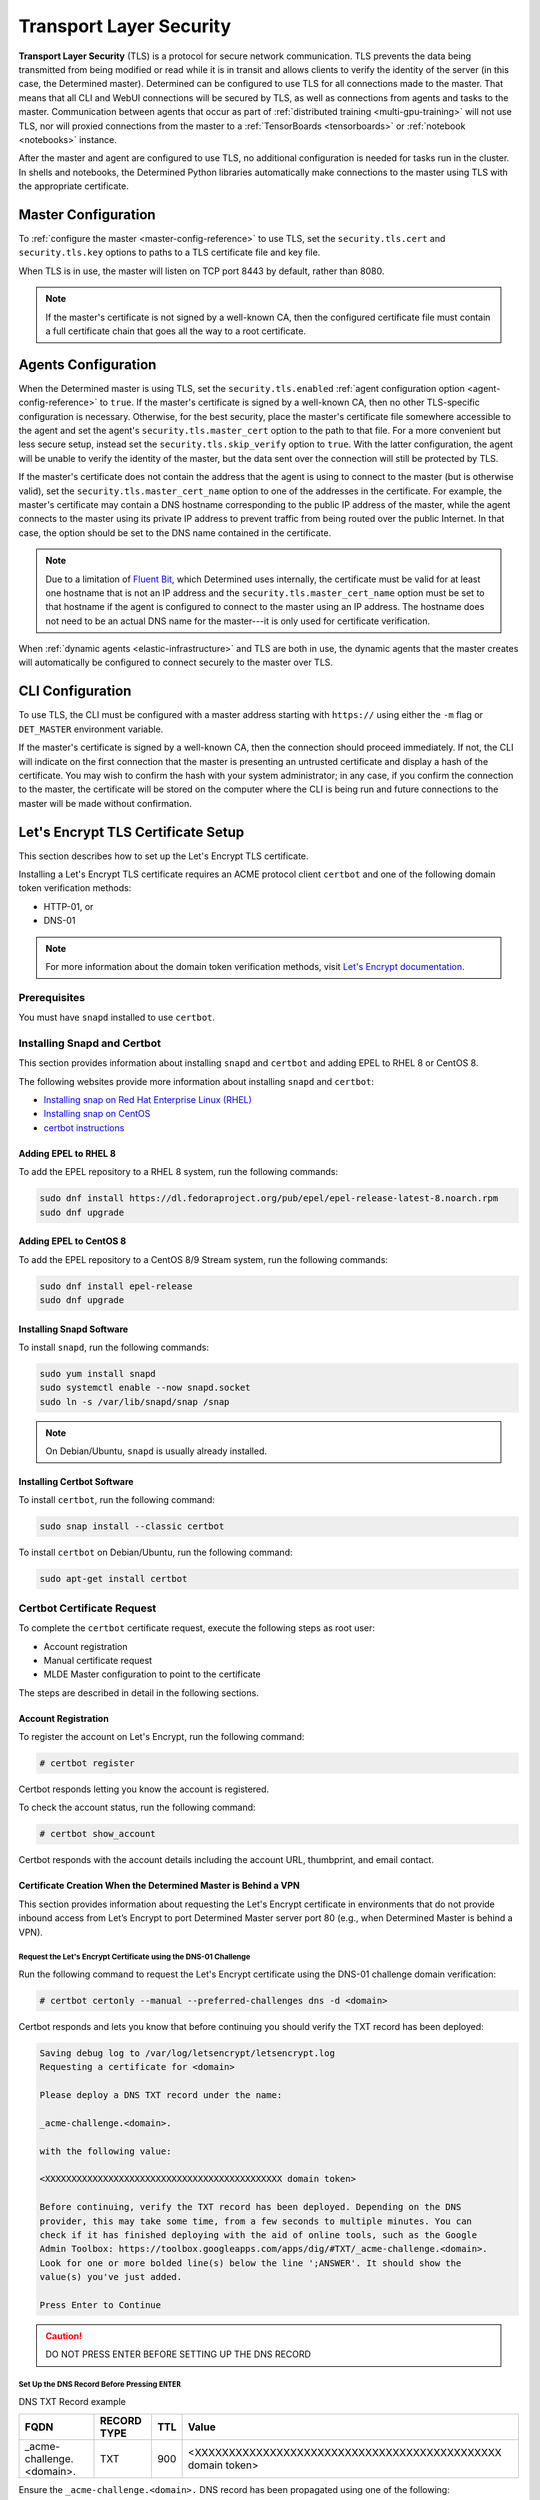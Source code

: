 .. _tls:

##########################
 Transport Layer Security
##########################

**Transport Layer Security** (TLS) is a protocol for secure network communication. TLS prevents the
data being transmitted from being modified or read while it is in transit and allows clients to
verify the identity of the server (in this case, the Determined master). Determined can be
configured to use TLS for all connections made to the master. That means that all CLI and WebUI
connections will be secured by TLS, as well as connections from agents and tasks to the master.
Communication between agents that occur as part of :ref:`distributed training <multi-gpu-training>`
will not use TLS, nor will proxied connections from the master to a :ref:`TensorBoards
<tensorboards>` or :ref:`notebook <notebooks>` instance.

After the master and agent are configured to use TLS, no additional configuration is needed for
tasks run in the cluster. In shells and notebooks, the Determined Python libraries automatically
make connections to the master using TLS with the appropriate certificate.

**********************
 Master Configuration
**********************

To :ref:`configure the master <master-config-reference>` to use TLS, set the ``security.tls.cert``
and ``security.tls.key`` options to paths to a TLS certificate file and key file.

When TLS is in use, the master will listen on TCP port 8443 by default, rather than 8080.

.. note::

   If the master's certificate is not signed by a well-known CA, then the configured certificate
   file must contain a full certificate chain that goes all the way to a root certificate.

**********************
 Agents Configuration
**********************

When the Determined master is using TLS, set the ``security.tls.enabled`` :ref:`agent configuration
option <agent-config-reference>` to ``true``. If the master's certificate is signed by a well-known
CA, then no other TLS-specific configuration is necessary. Otherwise, for the best security, place
the master's certificate file somewhere accessible to the agent and set the agent's
``security.tls.master_cert`` option to the path to that file. For a more convenient but less secure
setup, instead set the ``security.tls.skip_verify`` option to ``true``. With the latter
configuration, the agent will be unable to verify the identity of the master, but the data sent over
the connection will still be protected by TLS.

If the master's certificate does not contain the address that the agent is using to connect to the
master (but is otherwise valid), set the ``security.tls.master_cert_name`` option to one of the
addresses in the certificate. For example, the master's certificate may contain a DNS hostname
corresponding to the public IP address of the master, while the agent connects to the master using
its private IP address to prevent traffic from being routed over the public Internet. In that case,
the option should be set to the DNS name contained in the certificate.

.. note::

   Due to a limitation of `Fluent Bit <https://fluentbit.io>`__, which Determined uses internally,
   the certificate must be valid for at least one hostname that is not an IP address and the
   ``security.tls.master_cert_name`` option must be set to that hostname if the agent is configured
   to connect to the master using an IP address. The hostname does not need to be an actual DNS name
   for the master---it is only used for certificate verification.

When :ref:`dynamic agents <elastic-infrastructure>` and TLS are both in use, the dynamic agents that
the master creates will automatically be configured to connect securely to the master over TLS.

*******************
 CLI Configuration
*******************

To use TLS, the CLI must be configured with a master address starting with ``https://`` using either
the ``-m`` flag or ``DET_MASTER`` environment variable.

If the master's certificate is signed by a well-known CA, then the connection should proceed
immediately. If not, the CLI will indicate on the first connection that the master is presenting an
untrusted certificate and display a hash of the certificate. You may wish to confirm the hash with
your system administrator; in any case, if you confirm the connection to the master, the certificate
will be stored on the computer where the CLI is being run and future connections to the master will
be made without confirmation.

*************************************
 Let's Encrypt TLS Certificate Setup
*************************************

This section describes how to set up the Let's Encrypt TLS certificate.

Installing a Let's Encrypt TLS certificate requires an ACME protocol client ``certbot`` and one of
the following domain token verification methods:

-  HTTP-01, or
-  DNS-01

.. note::

   For more information about the domain token verification methods, visit `Let's Encrypt
   documentation <https://letsencrypt.org/docs/challenge-types/>`_.

Prerequisites
=============

You must have ``snapd`` installed to use ``certbot``.

Installing Snapd and Certbot
============================

This section provides information about installing ``snapd`` and ``certbot`` and adding EPEL to RHEL
8 or CentOS 8.

The following websites provide more information about installing ``snapd`` and ``certbot``:

-  `Installing snap on Red Hat Enterprise Linux (RHEL)
   <https://snapcraft.io/docs/installing-snap-on-red-hat>`_
-  `Installing snap on CentOS <https://snapcraft.io/docs/installing-snap-on-centos>`_
-  `certbot instructions <https://certbot.eff.org/instructions?ws=other&os=centosrhel8>`_

Adding EPEL to RHEL 8
---------------------

To add the EPEL repository to a RHEL 8 system, run the following commands:

.. code:: bash

   sudo dnf install https://dl.fedoraproject.org/pub/epel/epel-release-latest-8.noarch.rpm
   sudo dnf upgrade

Adding EPEL to CentOS 8
-----------------------

To add the EPEL repository to a CentOS 8/9 Stream system, run the following commands:

.. code:: bash

   sudo dnf install epel-release
   sudo dnf upgrade

Installing Snapd Software
-------------------------

To install ``snapd``, run the following commands:

.. code:: bash

   sudo yum install snapd
   sudo systemctl enable --now snapd.socket
   sudo ln -s /var/lib/snapd/snap /snap

.. note::

   On Debian/Ubuntu, ``snapd`` is usually already installed.

Installing Certbot Software
---------------------------

To install ``certbot``, run the following command:

.. code:: bash

   sudo snap install --classic certbot

To install ``certbot`` on Debian/Ubuntu, run the following command:

.. code:: bash

   sudo apt-get install certbot

Certbot Certificate Request
===========================

To complete the ``certbot`` certificate request, execute the following steps as root user:

-  Account registration
-  Manual certificate request
-  MLDE Master configuration to point to the certificate

The steps are described in detail in the following sections.

Account Registration
--------------------

To register the account on Let's Encrypt, run the following command:

.. code:: bash

   # certbot register

Certbot responds letting you know the account is registered.

To check the account status, run the following command:

.. code:: bash

   # certbot show_account

Certbot responds with the account details including the account URL, thumbprint, and email contact.

Certificate Creation When the Determined Master is Behind a VPN
---------------------------------------------------------------

This section provides information about requesting the Let's Encrypt certificate in environments
that do not provide inbound access from Let’s Encrypt to port Determined Master server port 80
(e.g., when Determined Master is behind a VPN).

Request the Let's Encrypt Certificate using the DNS-01 Challenge
^^^^^^^^^^^^^^^^^^^^^^^^^^^^^^^^^^^^^^^^^^^^^^^^^^^^^^^^^^^^^^^^

Run the following command to request the Let's Encrypt certificate using the DNS-01 challenge domain
verification:

.. code:: bash

   # certbot certonly --manual --preferred-challenges dns -d <domain>

Certbot responds and lets you know that before continuing you should verify the TXT record has been
deployed:

.. code::

   Saving debug log to /var/log/letsencrypt/letsencrypt.log
   Requesting a certificate for <domain>

   Please deploy a DNS TXT record under the name:

   _acme-challenge.<domain>.

   with the following value:

   <XXXXXXXXXXXXXXXXXXXXXXXXXXXXXXXXXXXXXXXXXXXXX domain token>

   Before continuing, verify the TXT record has been deployed. Depending on the DNS
   provider, this may take some time, from a few seconds to multiple minutes. You can
   check if it has finished deploying with the aid of online tools, such as the Google
   Admin Toolbox: https://toolbox.googleapps.com/apps/dig/#TXT/_acme-challenge.<domain>.
   Look for one or more bolded line(s) below the line ';ANSWER'. It should show the
   value(s) you've just added.

   Press Enter to Continue

.. caution::

   DO NOT PRESS ENTER BEFORE SETTING UP THE DNS RECORD

Set Up the DNS Record Before Pressing ``ENTER``
^^^^^^^^^^^^^^^^^^^^^^^^^^^^^^^^^^^^^^^^^^^^^^^

DNS TXT Record example

+---------------------------------+-------------+-----+-------------------------------------------------+
| FQDN                            | RECORD TYPE | TTL | Value                                           |
+=================================+=============+=====+=================================================+
| _acme-challenge.<domain>.       | TXT         | 900 | <XXXXXXXXXXXXXXXXXXXXXXXXXXXXXXXXXXXXXXXXXXXXX  |
|                                 |             |     | domain token>                                   |
+---------------------------------+-------------+-----+-------------------------------------------------+

Ensure the ``_acme-challenge.<domain>.`` DNS record has been propagated using one of the following:

-  ``https://toolbox.googleapps.com/apps/dig/#TXT/_acme-challenge.<domain>.``, or
-  ``nslookup -type=TXT _acme-challenge.<domain>.``

.. note::

   You may need to install bind-utils to run ``nslookup`` using the following command:

   .. code:: bash

      yum install bind-utils

Press ``ENTER``
^^^^^^^^^^^^^^^

Once you have set up the DNS record, press **Enter**.

Certbot responds, letting you know it has received the certificate. Certbot provides the certificate
location, key and the certificate expiration date.

.. Important::

   To renew the certificate repeat the certificate creation steps.

Determined Master TLS Configuration
===================================

This section describes how to use the TLS certs provided by the Let’s Encrypt service.

First, stop the Determined Master with the following command:

.. code:: bash

   systemctl stop determined-master

Then, change the security branch of the ``master.yaml`` by adding the following configuration:

.. code:: bash

   security:

   tls:

      cert: /etc/letsencrypt/live/<domain>/fullchain.pem

      key: /etc/letsencrypt/live/<domain>/privkey.pem

Eventually, change the master port:

.. code:: bash

   # master port
   port: 443

.. Important::

   You'll need to configure the agents to reach this port.

Finally, start the Determined Master with the following command:

.. code:: bash

   systemctl start determined-master

After a certificate renewal, you must restart the Determined Master using the following command:

.. code:: bash

   systemctl restart determined-master
